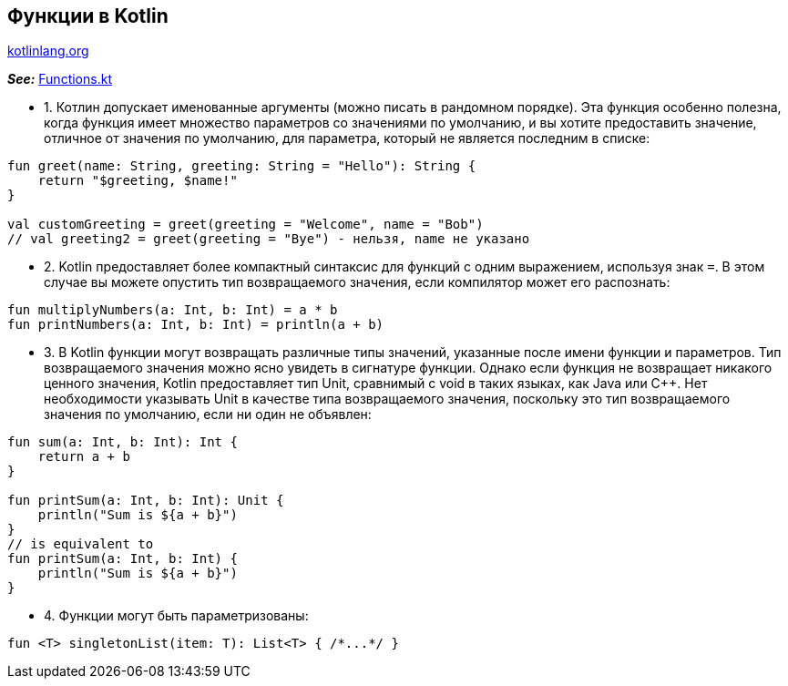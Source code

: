 == Функции в Kotlin

link:https://kotlinlang.org/docs/functions.html[kotlinlang.org]

*_See:_* link:../../kotlin-basics/src/main/kotlin/common/cs009_functions/Functions.kt[Functions.kt]

- 1. Котлин допускает именованные аргументы (можно писать в рандомном порядке). Эта функция особенно полезна, когда функция имеет множество параметров со значениями по умолчанию, и вы хотите предоставить значение, отличное от значения по умолчанию, для параметра, который не является последним в списке:

[source, kotlin]
----
fun greet(name: String, greeting: String = "Hello"): String {
    return "$greeting, $name!"
}

val customGreeting = greet(greeting = "Welcome", name = "Bob")
// val greeting2 = greet(greeting = "Bye") - нельзя, name не указано
----

- 2. Kotlin предоставляет более компактный синтаксис для функций с одним выражением, используя знак `=`. В этом случае вы можете опустить тип возвращаемого значения, если компилятор может его распознать:

[source, kotlin]
----
fun multiplyNumbers(a: Int, b: Int) = a * b
fun printNumbers(a: Int, b: Int) = println(a + b)
----

- 3. В Kotlin функции могут возвращать различные типы значений, указанные после имени функции и параметров. Тип возвращаемого значения можно ясно увидеть в сигнатуре функции. Однако если функция не возвращает никакого ценного значения, Kotlin предоставляет тип Unit, сравнимый с void в таких языках, как Java или C++. Нет необходимости указывать Unit в качестве типа возвращаемого значения, поскольку это тип возвращаемого значения по умолчанию, если ни один не объявлен:

[source, kotlin]
----
fun sum(a: Int, b: Int): Int {
    return a + b
}

fun printSum(a: Int, b: Int): Unit {
    println("Sum is ${a + b}")
}
// is equivalent to
fun printSum(a: Int, b: Int) {
    println("Sum is ${a + b}")
}
----

- 4. Функции могут быть параметризованы:

[source, kotlin]
----
fun <T> singletonList(item: T): List<T> { /*...*/ }
----
